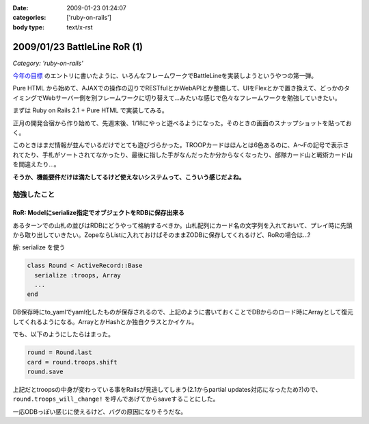 :date: 2009-01-23 01:24:07
:categories: ['ruby-on-rails']
:body type: text/x-rst

=============================
2009/01/23 BattleLine RoR (1)
=============================

*Category: 'ruby-on-rails'*

`今年の目標`_ のエントリに書いたように、いろんなフレームワークでBattleLineを実装しようというやつの第一弾。

Pure HTML から始めて、AJAXでの操作の辺りでRESTfulとかWebAPIとか整備して、UIをFlexとかで置き換えて、どっかのタイミングでWebサーバー側を別フレームワークに切り替えて...みたいな感じで色々なフレームワークを勉強していきたい。

まずは Ruby on Rails 2.1 + Pure HTML で実装してみる。

正月の開発合宿から作り始めて、先週末後、1/18にやっと遊べるようになった。そのときの画面のスナップショットを貼っておく。

このときはまだ情報が並んでいるだけでとても遊びづらかった。TROOPカードはほんとは6色あるのに、A～Fの記号で表示されてたり、手札がソートされてなかったり、最後に指した手がなんだったか分からなくなったり、部隊カード山と戦術カード山を間違えたり...。

**そうか、機能要件だけは満たしてるけど使えないシステムって、こういう感じだよね。**

勉強したこと
------------

RoR: Modelにserialize指定でオブジェクトをRDBに保存出来る
~~~~~~~~~~~~~~~~~~~~~~~~~~~~~~~~~~~~~~~~~~~~~~~~~~~~~~~~

あるターンでの山札の並びはRDBにどうやって格納するべきか。山札配列にカード名の文字列を入れておいて、プレイ時に先頭から取り出していきたい。ZopeならListに入れておけばそのままZODBに保存してくれるけど、RoRの場合は...?

解: serialize を使う

.. code-block:: ruby

  class Round < ActiveRecord::Base
    serialize :troops, Array
    ...
  end

DB保存時にto_yamlでyaml化したものが保存されるので、上記のように書いておくことでDBからのロード時にArrayとして復元してくれるようになる。ArrayとかHashとか独自クラスとかイケル。

でも、以下のようにしたらはまった。

.. code-block:: ruby

  round = Round.last
  card = round.troops.shift
  round.save

上記だとtroopsの中身が変わっている事をRailsが見逃してしまう(2.1からpartial updates対応になったため?)ので、 ``round.troops_will_change!`` を呼んであげてからsaveすることにした。

一応ODBっぽい感じに使えるけど、バグの原因になりそうだな。


.. _`今年の目標`: http://www.freia.jp/taka/blog/617



.. :extend type: text/html
.. :extend:

